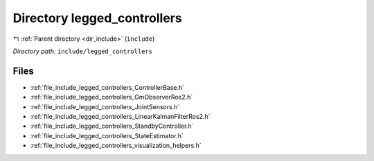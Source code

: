 .. _dir_include_legged_controllers:


Directory legged_controllers
============================


|exhale_lsh| :ref:`Parent directory <dir_include>` (``include``)

.. |exhale_lsh| unicode:: U+021B0 .. UPWARDS ARROW WITH TIP LEFTWARDS


*Directory path:* ``include/legged_controllers``


Files
-----

- :ref:`file_include_legged_controllers_ControllerBase.h`
- :ref:`file_include_legged_controllers_GmObserverRos2.h`
- :ref:`file_include_legged_controllers_JointSensors.h`
- :ref:`file_include_legged_controllers_LinearKalmanFilterRos2.h`
- :ref:`file_include_legged_controllers_StandbyController.h`
- :ref:`file_include_legged_controllers_StateEstimator.h`
- :ref:`file_include_legged_controllers_visualization_helpers.h`


